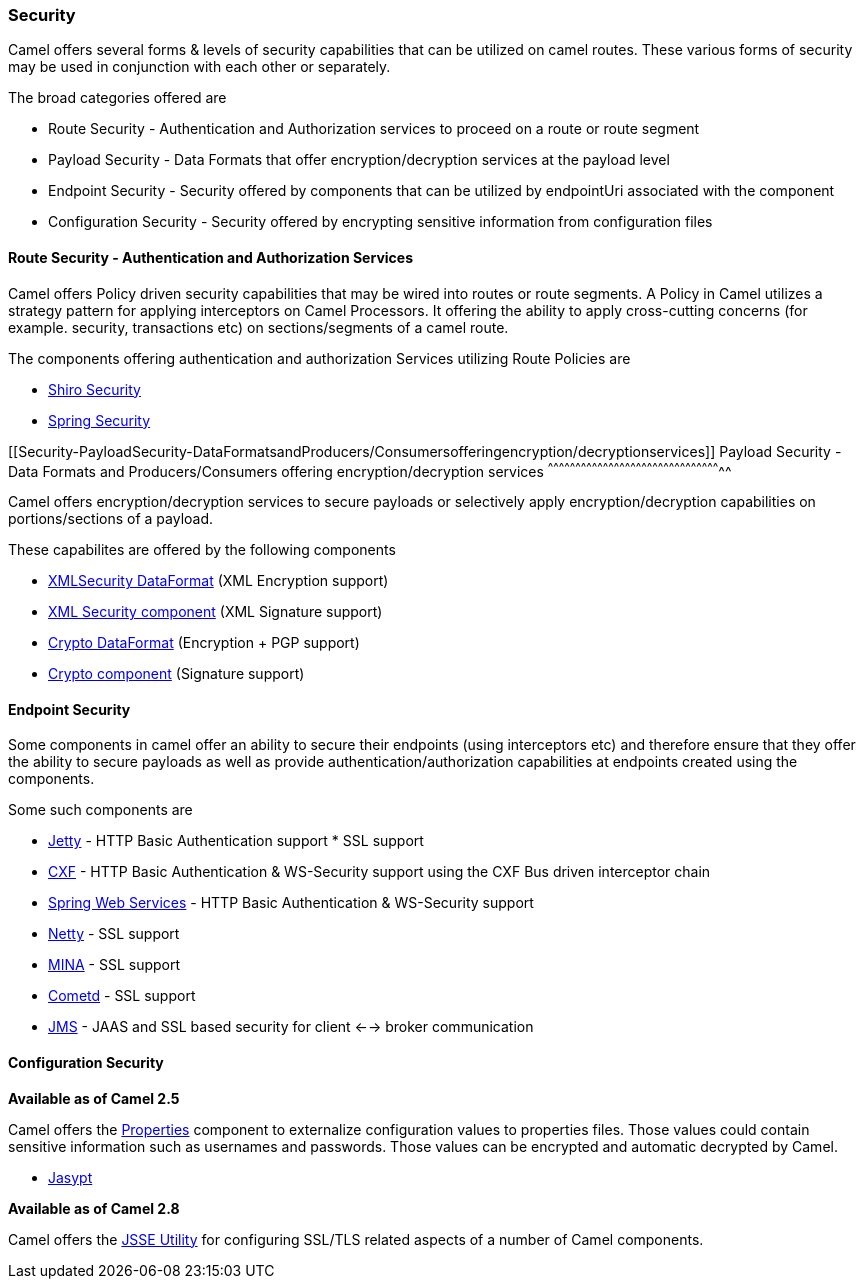 [[ConfluenceContent]]
[[Security-Security]]
Security
~~~~~~~~

Camel offers several forms & levels of security capabilities that can be
utilized on camel routes. These various forms of security may be used in
conjunction with each other or separately.

The broad categories offered are

* Route Security - Authentication and Authorization services to proceed
on a route or route segment
* Payload Security - Data Formats that offer encryption/decryption
services at the payload level
* Endpoint Security - Security offered by components that can be
utilized by endpointUri associated with the component
* Configuration Security - Security offered by encrypting sensitive
information from configuration files

[[Security-RouteSecurity-AuthenticationandAuthorizationServices]]
Route Security - Authentication and Authorization Services
^^^^^^^^^^^^^^^^^^^^^^^^^^^^^^^^^^^^^^^^^^^^^^^^^^^^^^^^^^

Camel offers Policy driven security capabilities that may be wired into
routes or route segments. A Policy in Camel utilizes a strategy pattern
for applying interceptors on Camel Processors. It offering the ability
to apply cross-cutting concerns (for example. security, transactions
etc) on sections/segments of a camel route.

The components offering authentication and authorization Services
utilizing Route Policies are

* link:shiro-security.html[Shiro Security]
* link:spring-security.html[Spring Security]

[[Security-PayloadSecurity-DataFormatsandProducers/Consumersofferingencryption/decryptionservices]]
Payload Security - Data Formats and Producers/Consumers offering
encryption/decryption services
^^^^^^^^^^^^^^^^^^^^^^^^^^^^^^^^^^^^^^^^^^^^^^^^^^^^^^^^^^^^^^^^^^^^^^^^^^^^^^^^^^^^^^^^^^^^^^^

Camel offers encryption/decryption services to secure payloads or
selectively apply encryption/decryption capabilities on
portions/sections of a payload.

These capabilites are offered by the following components

* link:xmlsecurity-dataformat.html[XMLSecurity DataFormat] (XML
Encryption support)
* link:xml-security-component.html[XML Security component] (XML
Signature support)
* link:crypto.html[Crypto DataFormat] (Encryption + PGP support)
* link:crypto-digital-signatures.html[Crypto component] (Signature
support)

[[Security-EndpointSecurity]]
Endpoint Security
^^^^^^^^^^^^^^^^^

Some components in camel offer an ability to secure their endpoints
(using interceptors etc) and therefore ensure that they offer the
ability to secure payloads as well as provide
authentication/authorization capabilities at endpoints created using the
components.

Some such components are

* link:jetty.html[Jetty] - HTTP Basic Authentication support * SSL
support
* link:cxf.html[CXF] - HTTP Basic Authentication & WS-Security support
using the CXF Bus driven interceptor chain
* link:spring-web-services.html[Spring Web Services] - HTTP Basic
Authentication & WS-Security support
* link:netty.html[Netty] - SSL support
* link:mina.html[MINA] - SSL support
* link:cometd.html[Cometd] - SSL support
* link:jms.html[JMS] - JAAS and SSL based security for client <-->
broker communication

[[Security-ConfigurationSecurity]]
Configuration Security
^^^^^^^^^^^^^^^^^^^^^^

*Available as of Camel 2.5*

Camel offers the link:properties.html[Properties] component to
externalize configuration values to properties files. Those values could
contain sensitive information such as usernames and passwords. Those
values can be encrypted and automatic decrypted by Camel.

* link:jasypt.html[Jasypt]

*Available as of Camel 2.8*

Camel offers the link:camel-configuration-utilities.html[JSSE Utility]
for configuring SSL/TLS related aspects of a number of Camel components.
